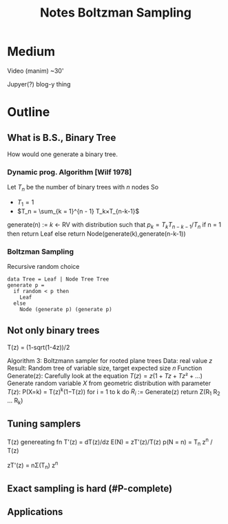 #+title: Notes Boltzman Sampling
#+latex_header: \usepackage[margin=2cm]{geometry}

* Medium

Video (manim) ~30'

Jupyer(?) blog-y thing

* Outline

** What is B.S., Binary Tree

How would one generate a binary tree.

*** Dynamic prog. Algorithm [Wilf 1978]

Let $T_n$ be the number of binary trees with $n$ nodes
So
- $T_1 = 1$
- $T_n = \sum_{k = 1}^{n - 1} T_k×T_{n-k-1}$
generate(n) :=
    $k$ ← RV with distribution such that $p_k = T_k T_{n-k-1} / T_n$
    if n = 1 then return Leaf
    else return Node(generate(k),generate(n-k-1))

*** Boltzman Sampling
Recursive random choice 
#+begin_example
data Tree = Leaf | Node Tree Tree
generate p =
  if random < p then
    Leaf
  else
    Node (generate p) (generate p)
#+end_example

** Not only binary trees

T(z) = (1-sqrt(1-4z))/2

Algorithm 3: Boltzmann sampler for rooted plane trees
Data: real value $z$
Result: Random tree of variable size, target expected size 𝑛
Function Generate(z):
    Carefully look at the equation $T(z) = z(1 + Tz + Tz² + ...)$
    Generate random variable $X$ from geometric distribution with
        parameter $T(z)$: P(X=k) = T(z)^k(1−T(z))
    for i = 1 to k do
        $R_i$ := Generate(z)
    return Z(R_1 R_2 ... R_k)

** Tuning samplers

T(z) genereating fn
T'(z) = dT(z)/dz
E(N) = zT'(z)/T(z)
p(N = n) = T_n z^n / T(z)

zT'(z) = nΣ(T_n) z^n

** Exact sampling is hard (#P-complete)
** Applications


